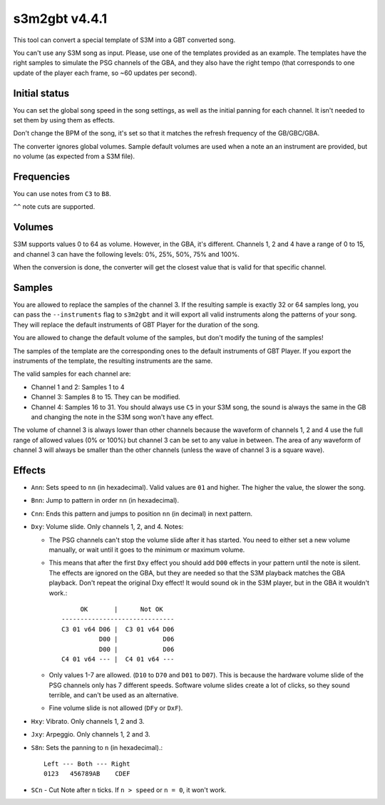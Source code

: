 s3m2gbt v4.4.1
==============

This tool can convert a special template of S3M into a GBT converted song.

You can't use any S3M song as input. Please, use one of the templates provided
as an example. The templates have the right samples to simulate the PSG channels
of the GBA, and they also have the right tempo (that corresponds to one update
of the player each frame, so ~60 updates per second).

Initial status
--------------

You can set the global song speed in the song settings, as well as the initial
panning for each channel. It isn't needed to set them by using them as effects.

Don't change the BPM of the song, it's set so that it matches the refresh
frequency of the GB/GBC/GBA.

The converter ignores global volumes. Sample default volumes are used when a
note an an instrument are provided, but no volume (as expected from a S3M file).

Frequencies
-----------

You can use notes from ``C3`` to ``B8``.

``^^`` note cuts are supported.

Volumes
-------

S3M supports values 0 to 64 as volume. However, in the GBA, it's different.
Channels 1, 2 and 4 have a range of 0 to 15, and channel 3 can have the
following levels: 0%, 25%, 50%, 75% and 100%.

When the conversion is done, the converter will get the closest value that is
valid for that specific channel.

Samples
-------

You are allowed to replace the samples of the channel 3. If the resulting sample
is exactly 32 or 64 samples long, you can pass the ``--instruments`` flag to
``s3m2gbt`` and it will export all valid instruments along the patterns of your
song. They will replace the default instruments of GBT Player for the duration
of the song.

You are allowed to change the default volume of the samples, but don't modify
the tuning of the samples!

The samples of the template are the corresponding ones to the default
instruments of GBT Player. If you export the instruments of the template, the
resulting instruments are the same.

The valid samples for each channel are:

- Channel 1 and 2: Samples 1 to 4

- Channel 3: Samples 8 to 15. They can be modified.

- Channel 4: Samples 16 to 31. You should always use ``C5`` in your S3M song,
  the sound is always the same in the GB and changing the note in the S3M song
  won't have any effect.

The volume of channel 3 is always lower than other channels because the waveform
of channels 1, 2 and 4 use the full range of allowed values (0% or 100%) but
channel 3 can be set to any value in between. The area of any waveform of
channel 3 will always be smaller than the other channels (unless the wave of
channel 3 is a square wave).

Effects
-------

- ``Ann``: Sets speed to ``nn`` (in hexadecimal). Valid values are ``01`` and
  higher. The higher the value, the slower the song.

- ``Bnn``: Jump to pattern in order ``nn`` (in hexadecimal).

- ``Cnn``: Ends this pattern and jumps to position ``nn`` (in decimal) in next
  pattern.

- ``Dxy``: Volume slide. Only channels 1, 2, and 4. Notes:

  - The PSG channels can't stop the volume slide after it has started. You need
    to either set a new volume manually, or wait until it goes to the minimum or
    maximum volume.

  - This means that after the first ``Dxy`` effect you should add ``D00``
    effects in your pattern until the note is silent. The effects are ignored on
    the GBA, but they are needed so that the S3M playback matches the GBA
    playback. Don't repeat the original Dxy effect! It would sound ok in the S3M
    player, but in the GBA it wouldn't work.::

             OK       |      Not OK
        ------------------------------
        C3 01 v64 D06 |  C3 01 v64 D06
                  D00 |            D06
                  D00 |            D06
        C4 01 v64 --- |  C4 01 v64 ---

  - Only values 1-7 are allowed. (``D10`` to ``D70`` and ``D01`` to ``D07``).
    This is because the hardware volume slide of the PSG channels only has 7
    different speeds.  Software volume slides create a lot of clicks, so they
    sound terrible, and can't be used as an alternative.

  - Fine volume slide is not allowed (``DFy`` or ``DxF``).

- ``Hxy``: Vibrato. Only channels 1, 2 and 3.

- ``Jxy``: Arpeggio. Only channels 1, 2 and 3.

- ``S8n``: Sets the panning to ``n`` (in hexadecimal).::

      Left --- Both --- Right
      0123   456789AB    CDEF

- ``SCn`` - Cut Note after ``n`` ticks. If ``n > speed`` or ``n = 0``, it won't
  work.
